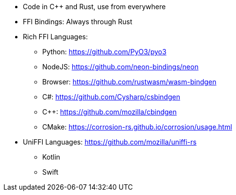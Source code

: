 * Code in C++ and Rust, use from everywhere
* FFI Bindings: Always through Rust
* Rich FFI Languages:
** Python: https://github.com/PyO3/pyo3
** NodeJS: https://github.com/neon-bindings/neon
** Browser: https://github.com/rustwasm/wasm-bindgen
** C#: https://github.com/Cysharp/csbindgen
** C++: https://github.com/mozilla/cbindgen
** CMake: https://corrosion-rs.github.io/corrosion/usage.html
* UniFFI Languages: https://github.com/mozilla/uniffi-rs
** Kotlin
** Swift
